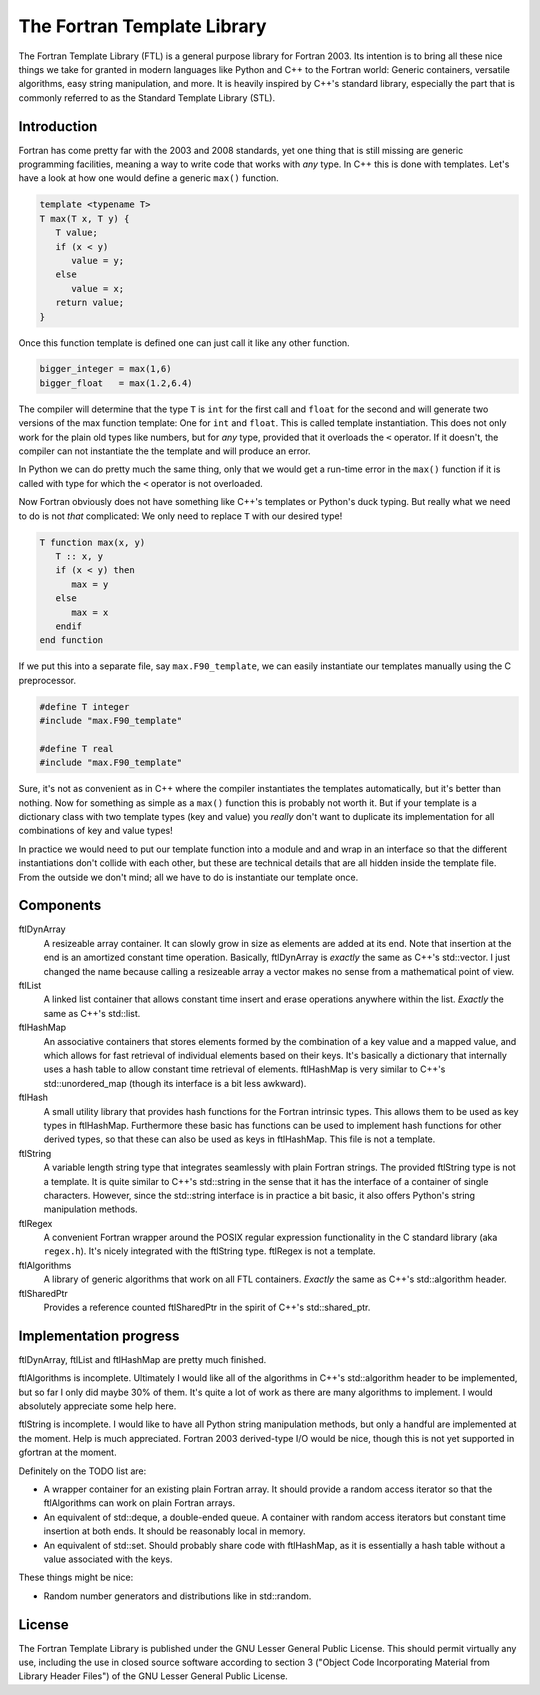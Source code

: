 ============================
The Fortran Template Library
============================

The Fortran Template Library (FTL) is a general purpose library for Fortran
2003. Its intention is to bring all these nice things we take for granted in
modern languages like Python and C++ to the Fortran world: Generic containers,
versatile algorithms, easy string manipulation, and more. It is heavily inspired
by C++'s standard library, especially the part that is commonly referred to as
the Standard Template Library (STL).


Introduction
############

Fortran has come pretty far with the 2003 and 2008 standards, yet one thing that
is still missing are generic programming facilities, meaning a way to write code
that works with *any* type. In C++ this is done with templates. Let's have a
look at how one would define a generic ``max()`` function.

.. code:: c++

   template <typename T>
   T max(T x, T y) {
      T value;
      if (x < y)
         value = y;
      else
         value = x;
      return value;
   }

Once this function template is defined one can just call it like any other
function.

.. code:: c++

    bigger_integer = max(1,6)
    bigger_float   = max(1.2,6.4)

The compiler will determine that the type ``T`` is ``int``  for the first call
and ``float`` for the second and will generate two versions of the max function
template: One for ``int`` and ``float``. This is called template instantiation.
This does not only work for the plain old types like numbers, but for *any*
type, provided that it overloads the ``<`` operator. If it doesn't, the compiler
can not instantiate the the template and will produce an error.

In Python we can do pretty much the same thing, only that we would get a
run-time error in the ``max()`` function if it is called with type for which the
``<`` operator is not overloaded.

Now Fortran obviously does not have something like C++'s templates or Python's
duck typing. But really what we need to do is not *that* complicated: We only
need to replace ``T`` with our desired type!

.. code:: fortran

   T function max(x, y)
      T :: x, y
      if (x < y) then
         max = y
      else
         max = x
      endif
   end function

If we put this into a separate file, say ``max.F90_template``, we can easily
instantiate our templates manually using the C preprocessor.

.. code:: fortran

   #define T integer
   #include "max.F90_template"

   #define T real
   #include "max.F90_template"

Sure, it's not as convenient as in C++ where the compiler instantiates the
templates automatically, but it's better than nothing. Now for something as
simple as a ``max()`` function this is probably not worth it. But if your
template is a dictionary class with two template types (key and value) you
*really* don't want to duplicate its implementation for all combinations of key
and value types!

In practice we would need to put our template function into a module and and
wrap in an interface so that the different instantiations don't collide with
each other, but these are technical details that are all hidden inside the
template file. From the outside we don't mind; all we have to do is instantiate
our template once.


Components
##########

ftlDynArray
   A resizeable array container. It can slowly grow in size as elements are
   added at its end. Note that insertion at the end is an amortized constant
   time operation. Basically, ftlDynArray is *exactly* the same as C++'s
   std::vector. I just changed the name because calling a resizeable array a
   vector makes no sense from a mathematical point of view.

ftlList
   A linked list container that allows constant time insert and erase operations
   anywhere within the list. *Exactly* the same as C++'s std::list.

ftlHashMap
   An associative containers that stores elements formed by the combination of a
   key value and a mapped value, and which allows for fast retrieval of
   individual elements based on their keys. It's basically a dictionary that
   internally uses a hash table to allow constant time retrieval of elements.
   ftlHashMap is very similar to C++'s std::unordered_map (though its interface
   is a bit less awkward).

ftlHash
   A small utility library that provides hash functions for the Fortran
   intrinsic types. This allows them to be used as key types in ftlHashMap.
   Furthermore these basic has functions can be used to implement hash functions
   for other derived types, so that these can also be used as keys in
   ftlHashMap. This file is not a template.

ftlString
   A variable length string type that integrates seamlessly with plain Fortran
   strings. The provided ftlString type is not a template. It is quite similar
   to C++'s std::string in the sense that it has the interface of a container of
   single characters. However, since the std::string interface is in practice a
   bit basic, it also offers Python's string manipulation methods.

ftlRegex
   A convenient Fortran wrapper around the POSIX regular expression
   functionality in the C standard library (aka ``regex.h``). It's nicely
   integrated with the ftlString type. ftlRegex is not a template.

ftlAlgorithms
   A library of generic algorithms that work on all FTL containers. *Exactly* the
   same as C++'s std::algorithm header.

ftlSharedPtr
   Provides a reference counted ftlSharedPtr in the spirit of C++'s
   std::shared_ptr.


Implementation progress
#######################

ftlDynArray, ftlList and ftlHashMap are pretty much finished.

ftlAlgorithms is incomplete. Ultimately I would like all of the algorithms in
C++'s std::algorithm header to be implemented, but so far I only did maybe 30%
of them. It's quite a lot of work as there are many algorithms to implement. I
would absolutely appreciate some help here.

ftlString is incomplete. I would like to have all Python string manipulation
methods, but only a handful are implemented at the moment. Help is much
appreciated. Fortran 2003 derived-type I/O would be nice, though this is not
yet supported in gfortran at the moment.

Definitely on the TODO list are:

+ A wrapper container for an existing plain Fortran array. It should provide a
  random access iterator so that the ftlAlgorithms can work on plain Fortran
  arrays.

+ An equivalent of std::deque, a double-ended queue. A container with random
  access iterators but constant time insertion at both ends. It should be
  reasonably local in memory.

+ An equivalent of std::set. Should probably share code with ftlHashMap, as it
  is essentially a hash table without a value associated with the keys.

These things might be nice:

+ Random number generators and distributions like in std::random.


License
#######

The Fortran Template Library is published under the GNU Lesser General Public
License. This should permit virtually any use, including the use in closed
source software according to section 3 ("Object Code Incorporating Material from
Library Header Files") of the GNU Lesser General Public License.
